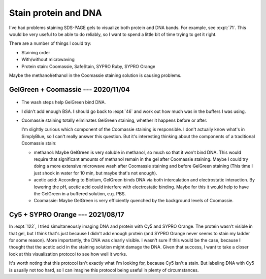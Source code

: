 *********************
Stain protein and DNA
*********************

I've had problems staining SDS-PAGE gels to visualize both protein and DNA 
bands.  For example, see :expt:`71`.  This would be very useful to be able to 
do reliably, so I want to spend a little bit of time trying to get it right.

There are a number of things I could try:

- Staining order
- With/without microwaving
- Protein stain: Coomassie, SafeStain, SYPRO Ruby, SYPRO Orange

Maybe the methanol/ethanol in the Coomassie staining solution is causing 
problems.

.. update:: 2020/11/15

  I realized today that the pH of the Coomassie staining solution is very 
  acidic: pH<1 for standard staining, and pH≈2.1 for SimplyBlue SafeStain.  
  I've found anecodotal sources claiming that the phosphate backbone is 
  hydrolyzed at pH<1.  With the solution also being microwaved to near boiling, 
  it's not hard to imagine that the DNA is being significantly hydrolyzed.

  Note that duplex DNA is also destabilised at pH<5, due to protonation of the 
  bases.  That could also affect GelGreen binding.

  If this is the case, the best course of action would be to use a different 
  protein stain:

  - SYPRO Ruby:

    - Still requires acetic acid fixation.

  - SYPRO Orange/Red:

    - Acetic acid improves sensitivity, but does not have to be used.
    - SYPRO Red uses the 532 nm laser.
      - Certainly crosstalk with the 488 nm (FITC) channel
      - Maybe crosstalk with the 658 nm (Cy5) channel
    - SYPRO Orange uses the 488 nm laser:
      - Unlikely to crosstalk with the 658 nm (Cy5) channel.
    - So neither stain is compatible with GelRed/GelGreen, but SYPRO Orange 
      might be compatible with my Cy5-labeled oligos.
    - For EMSA experiments (e.g. native PAGE), would need to soak the gel in 
      0.05% SDS prior to staining: 
      https://www.thermofisher.com/us/en/home/references/molecular-probes-the-handbook/protein-detection-and-proteomics-technology/detection-of-the-total-protein-profile-in-gels-on-blots-on-microarrays-and-in-capillary-electrophoresis.html

  - SYPRO Tangerine:

    - No fixation
    - Seems likely to have significant crosstalk with GelGreen.

  - No-stain:
    
    - No explicit fixation step, but the composition of the reaction buffer 
      isn't disclosed.
    - Would use green laser; crosstalk may be an issue.

GelGreen + Coomassie --- 2020/11/04
===================================
.. protocol:: 20201104_test_staining.txt

.. figure:: 20201104_test_staining_order.svg

- The wash steps help GelGreen bind DNA.

- I didn't add enough BSA.  I should go back to :expt:`46` and work out how 
  much was in the buffers I was using.

- Coomassie staining totally eliminates GelGreen staining, whether it happens 
  before or after.

  I'm slightly curious which component of the Coomassie staining is 
  responsible.  I don't actually know what's in SimplyBlue, so I can't really 
  answer this question.  But it's interesting thinking about the components of 
  a traditional Coomassie stain:

  - methanol: Maybe GelGreen is very soluble in methanol, so much so that it 
    won't bind DNA.  This would require that significant amounts of methanol 
    remain in the gel after Coomassie staining.  Maybe I could try doing a more 
    extensive microwave wash after Coomassie staining and before GelGreen 
    staining  (This time I just shook in water for 10 min, but maybe that's not 
    enough).

  - acetic acid: According to Biotium, GelGreen binds DNA via both 
    intercalation and electrostatic interaction.  By lowering the pH, acetic 
    acid could interfere with electrostatic binding.  Maybe for this it would 
    help to have the GelGreen in a buffered solution, e.g. PBS.

  - Coomassie: Maybe GelGreen is very efficiently quenched by the background 
    levels of Coomassie.

Cy5 + SYPRO Orange --- 2021/08/17
=================================
In :expt:`122`, I tried simultaneously imaging DNA and protein with Cy5 and 
SYPRO Orange.  The protein wasn't visible in that gel, but I think that's just 
because I didn't add enough protein (and SYPRO Orange never seems to stain my 
ladder for some reason).  More importantly, the DNA was clearly visible.  I 
wasn't sure if this would be the case, because I thought that the acetic acid 
in the staining solution might damage the DNA.  Given that success, I want to 
take a closer look at this visualization protocol to see how well it works.

It's worth noting that this protocol isn't exactly what I'm looking for, 
because Cy5 isn't a stain.  But labeling DNA with Cy5 is usually not too hard, 
so I can imagine this protocol being useful in plenty of circumstances.
